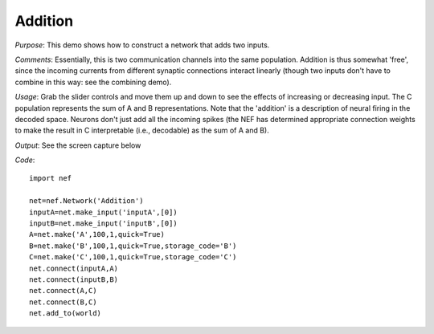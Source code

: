 Addition
============================
*Purpose*: This demo shows how to construct a network that adds two inputs.

*Comments*: Essentially, this is two communication channels into the same population.  Addition is thus somewhat 'free', since the incoming currents from different synaptic connections interact linearly (though two inputs don't have to combine in this way: see the combining demo).

*Usage*: Grab the slider controls and move them up and down to see the effects of increasing or decreasing input. The C population represents the sum of A and B representations.  Note that the 'addition' is a description of neural firing in the decoded space.  Neurons don't just add all the incoming spikes (the NEF has determined appropriate connection weights to make the result in C interpretable (i.e., decodable) as the sum of A and B).

*Output*: See the screen capture below

.. image:: images/addition.png

*Code*::
    
    import nef
    
    net=nef.Network('Addition')
    inputA=net.make_input('inputA',[0])
    inputB=net.make_input('inputB',[0])
    A=net.make('A',100,1,quick=True)
    B=net.make('B',100,1,quick=True,storage_code='B')
    C=net.make('C',100,1,quick=True,storage_code='C')
    net.connect(inputA,A)
    net.connect(inputB,B)
    net.connect(A,C)
    net.connect(B,C)
    net.add_to(world)


